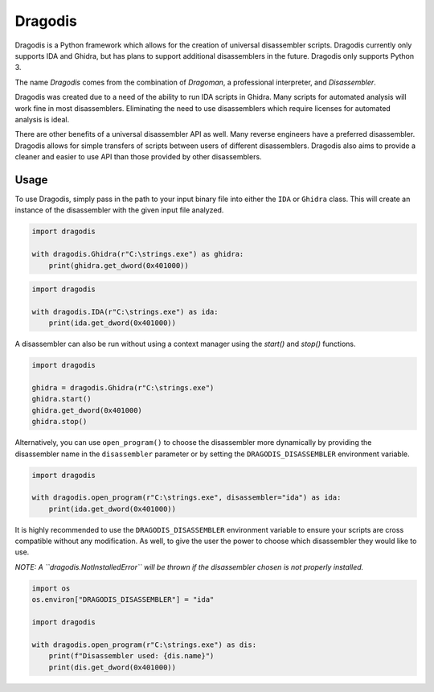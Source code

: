 ********
Dragodis
********

Dragodis is a Python framework which allows for the creation of
universal disassembler scripts.  Dragodis currently only supports
IDA and Ghidra, but has plans to support additional disassemblers
in the future.  Dragodis only supports Python 3.

The name `Dragodis` comes from the combination of `Dragoman`, a professional
interpreter, and `Disassembler`.

Dragodis was created due to a need of the ability to run IDA scripts in
Ghidra. Many scripts for automated analysis will work fine in most disassemblers.
Eliminating the need to use disassemblers which require licenses for automated
analysis is ideal.

There are other benefits of a universal disassembler API as well. Many reverse
engineers have a preferred disassembler. Dragodis allows for simple transfers
of scripts between users of different disassemblers. Dragodis also aims to provide
a cleaner and easier to use API than those provided by other disassemblers.


Usage
=====

To use Dragodis, simply pass in the path to your input binary file into either the ``IDA`` or ``Ghidra`` class.
This will create an instance of the disassembler with the given input file analyzed.

.. code-block:: python

   import dragodis

   with dragodis.Ghidra(r"C:\strings.exe") as ghidra:
       print(ghidra.get_dword(0x401000))


.. code-block:: python

   import dragodis

   with dragodis.IDA(r"C:\strings.exe") as ida:
       print(ida.get_dword(0x401000))


A disassembler can also be run without using a context manager using the `start()` and `stop()` functions.

.. code-block:: python

   import dragodis

   ghidra = dragodis.Ghidra(r"C:\strings.exe")
   ghidra.start()
   ghidra.get_dword(0x401000)
   ghidra.stop()


Alternatively, you can use ``open_program()`` to choose the disassembler more dynamically by providing
the disassembler name in the ``disassembler`` parameter or by setting the ``DRAGODIS_DISASSEMBLER``
environment variable.

.. code-block:: python

    import dragodis

    with dragodis.open_program(r"C:\strings.exe", disassembler="ida") as ida:
        print(ida.get_dword(0x401000))


It is highly recommended to use the ``DRAGODIS_DISASSEMBLER`` environment variable to ensure your scripts
are cross compatible without any modification. As well, to give the user the power to choose
which disassembler they would like to use.

*NOTE: A ``dragodis.NotInstalledError`` will be thrown if the disassembler chosen is not properly installed.*

.. code-block:: python

    import os
    os.environ["DRAGODIS_DISASSEMBLER"] = "ida"

    import dragodis

    with dragodis.open_program(r"C:\strings.exe") as dis:
        print(f"Disassembler used: {dis.name}")
        print(dis.get_dword(0x401000))

